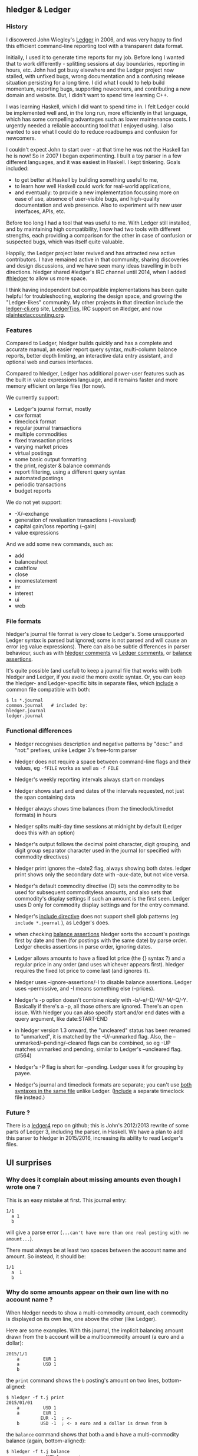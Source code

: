 ** hledger & Ledger
   :PROPERTIES:
   :CUSTOM_ID: hledger-ledger
   :END:

*** History
    :PROPERTIES:
    :CUSTOM_ID: history
    :END:

I discovered John Wiegley's [[http://ledger-cli.org][Ledger]] in 2006,
and was very happy to find this efficient command-line reporting tool
with a transparent data format.

Initially, I used it to generate time reports for my job. Before long I
wanted that to work differently - splitting sessions at day boundaries,
reporting in hours, etc. John had got busy elsewhere and the Ledger
project now stalled, with unfixed bugs, wrong documentation and a
confusing release situation persisting for a long time. I did what I
could to help build momentum, reporting bugs, supporting newcomers, and
contributing a new domain and website. But, I didn't want to spend time
learning C++.

I was learning Haskell, which I did want to spend time in. I felt Ledger
could be implemented well and, in the long run, more efficiently in that
language, which has some compelling advantages such as lower maintenance
costs. I urgently needed a reliable accounting tool that I enjoyed
using. I also wanted to see what I could do to reduce roadbumps and
confusion for newcomers.

I couldn't expect John to start over - at that time he was not the
Haskell fan he is now! So in 2007 I began experimenting. I built a toy
parser in a few different languages, and it was easiest in Haskell. I
kept tinkering. Goals included:

- to get better at Haskell by building something useful to me,
- to learn how well Haskell could work for real-world applications,
- and eventually: to provide a new implementation focussing more on ease
  of use, absence of user-visible bugs, and high-quality documentation
  and web presence. Also to experiment with new user interfaces, APIs,
  etc.

Before too long I had a tool that was useful to me. With Ledger still
installed, and by maintaining high compatibility, I now had two tools
with different strengths, each providing a comparison for the other in
case of confusion or suspected bugs, which was itself quite valuable.

Happily, the Ledger project later revived and has attracted new active
contributors. I have remained active in that community, sharing
discoveries and design discussions, and we have seen many ideas
travelling in both directions. hledger shared #ledger's IRC channel
until 2014, when I added [[irc://irc.freenode.net/#hledger][#hledger]]
to allow us more space.

I think having independent but compatible implementations has been quite
helpful for troubleshooting, exploring the design space, and growing the
"Ledger-likes" community. My other projects in that direction include
the [[http://ledger-cli.org][ledger-cli.org]] site,
[[http://twitter.com/LedgerTips][LedgerTips]], IRC support on #ledger,
and now [[http://plaintextaccounting.org][plaintextaccounting.org]].

*** Features
    :PROPERTIES:
    :CUSTOM_ID: features
    :END:

Compared to Ledger, hledger builds quickly and has a complete and
accurate manual, an easier report query syntax, multi-column balance
reports, better depth limiting, an interactive data entry assistant, and
optional web and curses interfaces.

Compared to hledger, Ledger has additional power-user features such as
the built in value expressions language, and it remains faster and more
memory efficient on large files (for now).

We currently support:

- Ledger's journal format, mostly
- csv format
- timeclock format
- regular journal transactions
- multiple commodities
- fixed transaction prices
- varying market prices
- virtual postings
- some basic output formatting
- the print, register & balance commands
- report filtering, using a different query syntax
- automated postings
- periodic transactions
- budget reports

We do not yet support:

- -X/--exchange
- generation of revaluation transactions (--revalued)
- capital gain/loss reporting (--gain)
- value expressions

And we add some new commands, such as:

- add
- balancesheet
- cashflow
- close
- incomestatement
- irr
- interest
- ui
- web

*** File formats
    :PROPERTIES:
    :CUSTOM_ID: file-formats
    :END:

hledger's journal file format is very close to Ledger's. Some
unsupported Ledger syntax is parsed but ignored; some is not parsed and
will cause an error (eg value expressions). There can also be subtle
differences in parser behaviour, such as with
[[http://hledger.org/manual.html#comments][hledger comments]] vs
[[http://ledger-cli.org/3.0/doc/ledger3.html#Commenting-on-your-Journal][Ledger
comments]], or
[[http://hledger.org/manual.html#assertions-and-ordering][balance
assertions]].

It's quite possible (and useful) to keep a journal file that works with
both hledger and Ledger, if you avoid the more exotic syntax. Or, you
can keep the hledger- and Ledger-specific bits in separate files, which
[[http://hledger.org/manual.html#including-other-files][include]] a
common file compatible with both:

#+BEGIN_EXAMPLE
    $ ls *.journal
    common.journal   # included by:
    hledger.journal
    ledger.journal
#+END_EXAMPLE

*** Functional differences
    :PROPERTIES:
    :CUSTOM_ID: functional-differences
    :END:

- hledger recognises description and negative patterns by "desc:" and
  "not:" prefixes, unlike Ledger 3's free-form parser

- hledger does not require a space between command-line flags and their
  values, eg =-fFILE= works as well as =-f FILE=

- hledger's weekly reporting intervals always start on mondays

- hledger shows start and end dates of the intervals requested, not just
  the span containing data

- hledger always shows time balances (from the timeclock/timedot
  formats) in hours

- hledger splits multi-day time sessions at midnight by default (Ledger
  does this with an option)

- hledger's output follows the decimal point character, digit grouping,
  and digit group separator character used in the journal (or specified
  with commodity directives)

- hledger print ignores the --date2 flag, always showing both dates.
  ledger print shows only the secondary date with --aux-date, but not
  vice versa.

- hledger's default commodity directive (D) sets the commodity to be
  used for subsequent commodityless amounts, and also sets that
  commodity's display settings if such an amount is the first seen.
  Ledger uses D only for commodity display settings and for the entry
  command.

- hledger's
  [[http://hledger.org/manual.html#including-other-files][include
  directive]] does not support shell glob patterns (eg
  =include *.journal= ), as Ledger's does.

- when checking
  [[http://hledger.org/manual.html#balance-assertions][balance
  assertions]] hledger sorts the account's postings first by date and
  then (for postings with the same date) by parse order. Ledger checks
  assertions in parse order, ignoring dates.

- Ledger allows amounts to have a fixed lot price (the {} syntax ?) and
  a regular price in any order (and uses whichever appears first).
  hledger requires the fixed lot price to come last (and ignores it).

- hledger uses --ignore-assertions/-I to disable balance assertions.
  Ledger uses --permissive, and -I means something else (--prices).

- hledger's -p option doesn't combine nicely with -b/-e/-D/-W/-M/-Q/-Y.
  Basically if there's a -p, all those others are ignored. There's an
  open issue. With hledger you can also specify start and/or end dates
  with a query argument, like date:START-END

- in hledger version 1.3 onward, the "uncleared" status has been renamed
  to "unmarked", it is matched by the -U/--unmarked flag. Also, the
  --unmarked/--pending/--cleared flags can be combined, so eg -UP
  matches unmarked and pending, similar to Ledger's --uncleared flag.
  (#564)

- hledger's -P flag is short for --pending. Ledger uses it for grouping
  by payee.

- hledger's journal and timeclock formats are separate; you can't use
  [[https://www.reddit.com/r/plaintextaccounting/comments/7buf8q/how_to_balance_working_hours/dpligsd/][both
  syntaxes in the same file]] unlike Ledger.
  ([[http://hledger.org/manual.html#including-other-files][Include]] a
  separate timeclock file instead.)

*** Future ?
    :PROPERTIES:
    :CUSTOM_ID: future
    :END:

There is a [[https://github.com/ledger/ledger4][ledger4]] repo on
github; this is John's 2012/2013 rewrite of some parts of Ledger 3,
including the parser, in Haskell. We have a plan to add this parser to
hledger in 2015/2016, increasing its ability to read Ledger's files.

** UI surprises
   :PROPERTIES:
   :CUSTOM_ID: ui-surprises
   :END:

*** Why does it complain about missing amounts even though I wrote one ?
    :PROPERTIES:
    :CUSTOM_ID: why-does-it-complain-about-missing-amounts-even-though-i-wrote-one
    :END:

This is an easy mistake at first. This journal entry:

#+BEGIN_EXAMPLE
    1/1
      a 1
      b
#+END_EXAMPLE

will give a parse error
(=...can't have more than one real posting with no amount...=).

There must always be at least two spaces between the account name and
amount. So instead, it should be:

#+BEGIN_EXAMPLE
    1/1
      a  1
      b
#+END_EXAMPLE

*** Why do some amounts appear on their own line with no account name ?
    :PROPERTIES:
    :CUSTOM_ID: why-do-some-amounts-appear-on-their-own-line-with-no-account-name
    :END:

When hledger needs to show a multi-commodity amount, each commodity is
displayed on its own line, one above the other (like Ledger).

Here are some examples. With this journal, the implicit balancing amount
drawn from the =b= account will be a multicommodity amount (a euro and a
dollar):

#+BEGIN_EXAMPLE
    2015/1/1
        a         EUR 1
        a         USD 1
        b
#+END_EXAMPLE

the =print= command shows the =b= posting's amount on two lines,
bottom-aligned:

#+BEGIN_EXAMPLE
    $ hledger -f t.j print
    2015/01/01
        a         USD 1
        a         EUR 1
                 EUR -1  ; <-
        b        USD -1  ; <- a euro and a dollar is drawn from b
#+END_EXAMPLE

the =balance= command shows that both =a= and =b= have a multi-commodity
balance (again, bottom-aligned):

#+BEGIN_EXAMPLE
    $ hledger -f t.j balance
                   EUR 1     ; <-
                   USD 1  a  ; <- a's balance is a euro and a dollar
                  EUR -1     ; <-
                  USD -1  b  ; <- b's balance is a negative euro and dollar
    --------------------
                       0
#+END_EXAMPLE

while the =register= command shows (top-aligned, this time!) a
multi-commodity running total after the second posting, and a
multi-commodity amount in the third posting:

#+BEGIN_EXAMPLE
    $ hledger -f t.j register --width 50
    2015/01/01       a             EUR 1         EUR 1
                     a             USD 1         EUR 1  ; <- the running total is now a euro and a dollar        
                                                 USD 1  ;                                                        
                     b            EUR -1                ; <- the amount posted to b is a negative euro and dollar
                                  USD -1             0  ;
#+END_EXAMPLE

Newer reports like
[[http://hledger.org/manual.html#multicolumn-balance-report][multi-column
balance reports]] show multi-commodity amounts on one line instead,
comma-separated. Although wider, this seems clearer and we should
probably use it more:

#+BEGIN_EXAMPLE
    $ hledger -f t.j balance --yearly
    Balance changes in 2015:

       ||           2015 
    ===++================
     a ||   EUR 1, USD 1 
     b || EUR -1, USD -1 
    ---++----------------
       ||              0 
#+END_EXAMPLE

You will also see amounts without a corresponding account name if you
remove too many account name segments with
[[http://hledger.org/manual.html#balance][=--drop=]]:

#+BEGIN_EXAMPLE
    $ hledger -f t.j balance --drop 1
                   EUR 1  
                   USD 1  
                  EUR -1  
                  USD -1  
    --------------------
                       0
#+END_EXAMPLE

** Other software
   :PROPERTIES:
   :CUSTOM_ID: other-software
   :END:

*** iTerm2
    :PROPERTIES:
    :CUSTOM_ID: iterm2
    :END:

**** Why does Shift-Up/Shift-Down move the cursor instead of adjusting
the period in hledger-ui ?
     :PROPERTIES:
     :CUSTOM_ID: why-does-shift-upshift-down-move-the-cursor-instead-of-adjusting-the-period-in-hledger-ui
     :END:

One way to fix: in iTerm2 do Preferences -> Profiles -> your current
profile -> Keys -> Load Preset -> xterm Defaults (not Terminal.app
Compatibility). And perhaps open a new tab with this profile.
